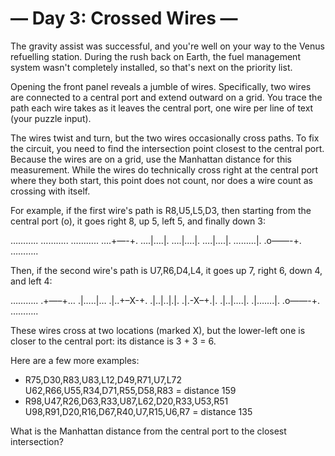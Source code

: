 * --- Day 3: Crossed Wires ---

   The gravity assist was successful, and you're well on your way to the
   Venus refuelling station. During the rush back on Earth, the fuel
   management system wasn't completely installed, so that's next on the
   priority list.

   Opening the front panel reveals a jumble of wires. Specifically, two wires
   are connected to a central port and extend outward on a grid. You trace
   the path each wire takes as it leaves the central port, one wire per line
   of text (your puzzle input).

   The wires twist and turn, but the two wires occasionally cross paths. To
   fix the circuit, you need to find the intersection point closest to the
   central port. Because the wires are on a grid, use the Manhattan distance
   for this measurement. While the wires do technically cross right at the
   central port where they both start, this point does not count, nor does a
   wire count as crossing with itself.

   For example, if the first wire's path is R8,U5,L5,D3, then starting from
   the central port (o), it goes right 8, up 5, left 5, and finally down 3:

 ...........
 ...........
 ...........
 ....+----+.
 ....|....|.
 ....|....|.
 ....|....|.
 .........|.
 .o-------+.
 ...........

   Then, if the second wire's path is U7,R6,D4,L4, it goes up 7, right 6,
   down 4, and left 4:

 ...........
 .+-----+...
 .|.....|...
 .|..+--X-+.
 .|..|..|.|.
 .|.-X--+.|.
 .|..|....|.
 .|.......|.
 .o-------+.
 ...........

   These wires cross at two locations (marked X), but the lower-left one is
   closer to the central port: its distance is 3 + 3 = 6.

   Here are a few more examples:

     * R75,D30,R83,U83,L12,D49,R71,U7,L72
       U62,R66,U55,R34,D71,R55,D58,R83 = distance 159
     * R98,U47,R26,D63,R33,U87,L62,D20,R33,U53,R51
       U98,R91,D20,R16,D67,R40,U7,R15,U6,R7 = distance 135

   What is the Manhattan distance from the central port to the closest
   intersection?

